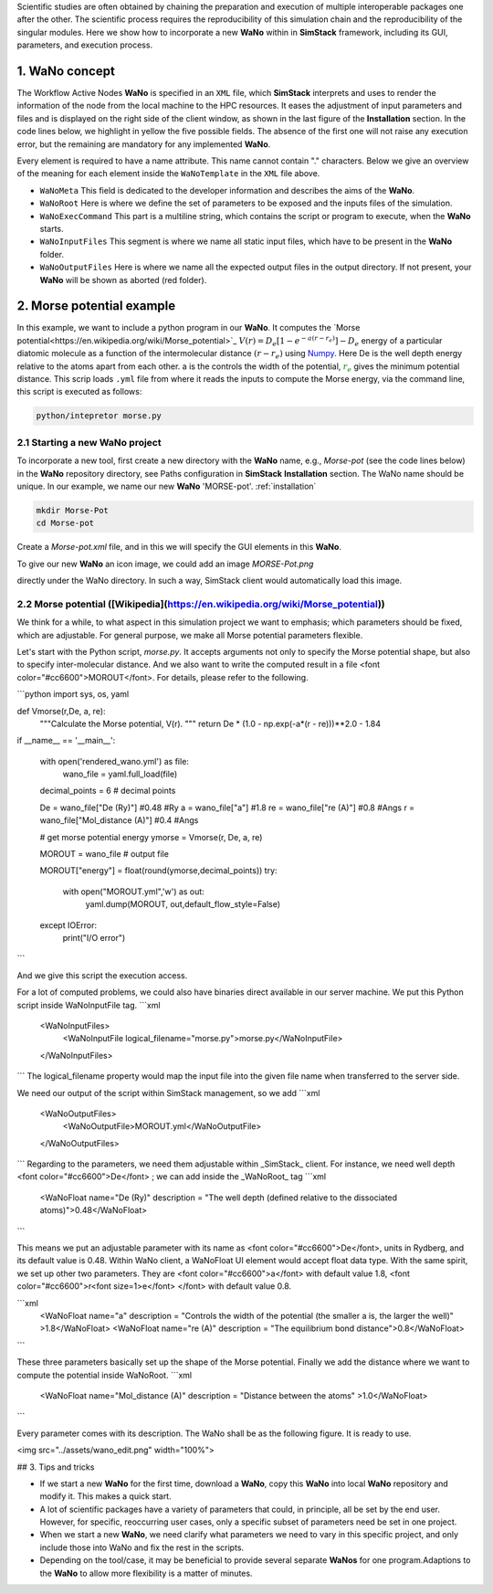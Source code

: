 .. raw:: html

    <style> .green {color:green} </style>

.. role:: green

Scientific studies are often obtained by chaining the preparation and execution of multiple interoperable packages 
one after the other. The scientific process requires the reproducibility of this simulation chain and the reproducibility 
of the singular modules. Here we show how to incorporate a new **WaNo** within in **SimStack** framework, including 
its GUI, parameters, and execution process. 

1. WaNo concept
###############

The Workflow Active Nodes **WaNo** is specified in an ``XML`` file, which **SimStack** interprets and uses to render 
the information of the node from the local machine to the HPC resources. It eases the adjustment of input parameters 
and files and is displayed on the right side of the client window, as shown in the last figure of the **Installation** 
section. In the code lines below, we highlight in yellow the five possible fields. The absence of the first one will 
not raise any execution error, but the remaining are mandatory for any implemented **WaNo**.

.. code-block:: XML
 :emphasize-lines: 2, 13, 15, 18, 20, 22, 24, 26, 28, 30 

 <WaNoTemplate>
    <WaNoMeta>
       <Author>
         <Name> Celso R. C. Rego </Name>
         <Email>celsorego@kit.edu</Email>
       </Author>

       <Description>
         This WaNo performs ...
       </Description>

       <Keyword>Some nice words</Keyword>
    </WaNoMeta>

    <WaNoRoot name="TemplateWaNo">
        Load the input files from a given folder
        Define a set of parameters
    </WaNoRoot>

    <WaNoExecCommand>
        Run the simulation
    </WaNoExecCommand>

    <WaNoInputFiles>
        Name of the mandatory files, e.g., scripts.
    </WaNoInputFiles>

    <WaNoOutputFiles>
        Define the expected output files
    </WaNoOutputFiles>
 </WaNoTemplate>

Every element is required to have a name attribute. This name cannot contain "." characters. Below 
we give an overview of the meaning for each element inside the ``WaNoTemplate`` in the ``XML`` file above.

- ``WaNoMeta`` This field is dedicated to the developer information and describes the aims of the **WaNo**.
- ``WaNoRoot`` Here is where we define the set of parameters to be exposed and the inputs files of the simulation.   
- ``WaNoExecCommand`` This part is a multiline string, which contains the script or program to execute, when the **WaNo** starts. 
- ``WaNoInputFiles`` This segment is where we name all static input files, which have to be present in the **WaNo** folder.
- ``WaNoOutputFiles`` Here is where we name all the expected output files in the output directory. If not 
  present, your **WaNo** will be shown as aborted (red folder).

2. Morse potential example
##########################

In this example, we want to include a python program in our **WaNo**. It computes the `Morse potential<https://en.wikipedia.org/wiki/Morse_potential>`_  :math:`V(r)=D_{e}[1-e^{-a(r-r_{e})}]-D_{e}` 
energy of  a particular diatomic molecule as a function of the intermolecular distance :math:`(r-r_{e})` using  `Numpy <https://numpy.org/>`_. Here 
:green:`De` is the well depth energy relative to the atoms apart from each other. :green:`a` is the controls the width of the potential, 
:math:`\color{green}{r_{e}}` gives the minimum  potential distance. This scrip loads ``.yml`` file from where it reads the inputs to compute 
the Morse energy,  via the command line, this script is executed as follows:

.. code-block:: bash

 python/intepretor morse.py

2.1 Starting a new **WaNo** project
***********************************

To incorporate a new tool, first create a new directory with the **WaNo** name, e.g., *Morse-pot* (see the code lines below) in the 
**WaNo** repository directory, see Paths configuration in **SimStack** **Installation** section. The WaNo name should be unique. In our example, 
we name our new **WaNo** 'MORSE-pot'. :ref:`installation`

.. code-block:: bash

 mkdir Morse-Pot
 cd Morse-pot

Create a `Morse-pot.xml` file, and in this we will specify the GUI elements in this **WaNo**.

To give our new **WaNo** an icon image, we could add an image `MORSE-Pot.png`

directly under the WaNo directory. In such a way, SimStack client would automatically load this image.


2.2 Morse potential ([Wikipedia](https://en.wikipedia.org/wiki/Morse_potential))
*********************************

We think for a while, to what aspect in this simulation project we want to emphasis; which parameters should be fixed, which are adjustable.  For general purpose, we make all Morse potential parameters flexible.

Let's start with the Python script, `morse.py`. It accepts arguments not only to specify the Morse potential shape, but also to specify inter-molecular distance.  And we also want to write the computed result in a file <font color="#cc6600">MOROUT</font>.   For details, please refer to the following.


```python
import sys, os, yaml

def Vmorse(r,De, a, re):
    """Calculate the Morse potential, V(r).
    """
    return De * (1.0 - np.exp(-a*(r - re)))**2.0 - 1.84


if __name__ == '__main__':
    
    with open('rendered_wano.yml') as file:
        wano_file = yaml.full_load(file)

    decimal_points = 6 # decimal points

    De = wano_file["De (Ry)"] #0.48 #Ry
    a =  wano_file["a"] #1.8 
    re = wano_file["re (A)"] #0.8 #Angs
    r = wano_file["Mol_distance (A)"]  #0.4 #Angs
    
    # get morse potential energy
    ymorse = Vmorse(r, De, a, re)

    MOROUT = wano_file  # output file
    
    MOROUT["energy"] = float(round(ymorse,decimal_points))
    try:   
        with open("MOROUT.yml",'w') as out:
            yaml.dump(MOROUT, out,default_flow_style=False)
    except IOError:
        print("I/O error")
```

And we give this script the execution access.

For a lot of computed problems, we could also have binaries direct available in our server machine.   We put this Python script inside WaNoInputFile tag.
```xml
	<WaNoInputFiles>
		<WaNoInputFile logical_filename="morse.py">morse.py</WaNoInputFile>
	</WaNoInputFiles>
```
The logical_filename property would map the input file into
the given file name when transferred to the server side.

We need our output of the script within SimStack management, so we add  
```xml
    <WaNoOutputFiles>
        <WaNoOutputFile>MOROUT.yml</WaNoOutputFile>
    </WaNoOutputFiles>
```
Regarding to the parameters, we need them adjustable within _SimStack_ client. For instance, we need well depth <font color="#cc6600">De</font> ; we can add inside the _WaNoRoot_ tag
```xml
    <WaNoFloat name="De (Ry)" description = "The well depth (defined relative to the dissociated atoms)">0.48</WaNoFloat>
```

This means we put an adjustable parameter with its name as <font color="#cc6600">De</font>, units in Rydberg, and its default value is 0.48.  Within WaNo client, a WaNoFloat UI element would accept float data type. With the same spirit, we set up other two parameters. They are  <font color="#cc6600">a</font> with default value 1.8,  <font color="#cc6600">r<font size=1>e</font> </font> with default value 0.8.

```xml
    <WaNoFloat name="a" description = "Controls the width of the potential (the smaller a is, the larger the well)" >1.8</WaNoFloat>
    <WaNoFloat name="re (A)" description = "The equilibrium bond distance">0.8</WaNoFloat>
```

These three parameters basically set up the shape of the Morse potential. Finally we add the distance where we want to compute the potential inside WaNoRoot.
```xml
    <WaNoFloat name="Mol_distance (A)" description = "Distance between the atoms" >1.0</WaNoFloat>
```

Every parameter comes with its description. The WaNo shall be as the following figure. It is ready to use.

<img src="../assets/wano_edit.png"  width="100%">


## 3. Tips and tricks

- If we start a new **WaNo** for the first time, download a **WaNo**, copy this **WaNo** into local **WaNo** repository and modify it. This makes a quick start.

- A lot of scientific packages have a variety of parameters that could, in principle, all be set by the end user. However, for specific, reoccurring user cases, only a specific subset of parameters need be set in one project.   

- When we start a new **WaNo**, we need clarify what parameters we need to vary in this specific project, and only include those into WaNo and fix the rest in the scripts.   

- Depending on the tool/case, it may be beneficial to provide several separate **WaNos** for one program.Adaptions to the **WaNo** to allow more flexibility is a matter of minutes.
